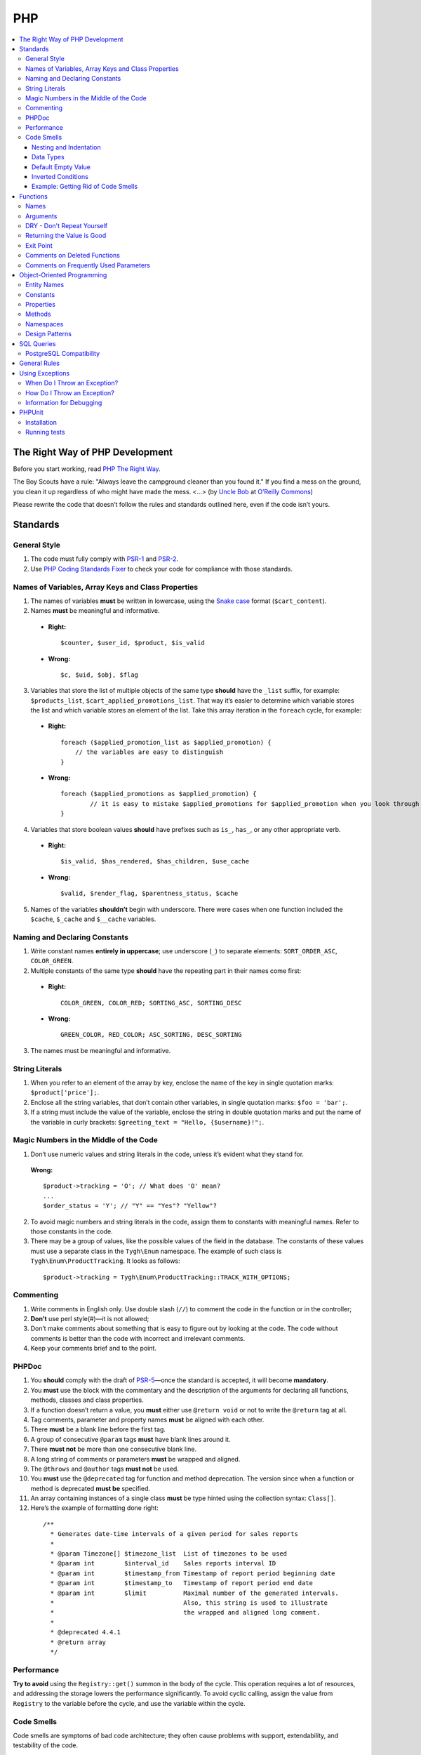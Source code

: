 ***
PHP
***

.. contents::
   :backlinks: none
   :local:

================================
The Right Way of PHP Development
================================

Before you start working, read `PHP The Right Way <http://www.phptherightway.com/>`_.

The Boy Scouts have a rule: "Always leave the campground cleaner than you found it." If you find a mess on the ground, you clean it up regardless of who might have made the mess. <...> (by `Uncle Bob <http://programmer.97things.oreilly.com/wiki/index.php/Uncle_Bob>`_ at `O’Reilly Commons <http://programmer.97things.oreilly.com/wiki/index.php/The_Boy_Scout_Rule>`_)

Please rewrite the code that doesn’t follow the rules and standards outlined here, even if the code isn’t yours.

=========
Standards
=========

-------------
General Style
-------------

1. The code must fully comply with `PSR-1 <http://www.php-fig.org/psr/psr-1/>`_ and `PSR-2 <http://www.php-fig.org/psr/psr-2/>`_.

2. Use `PHP Coding Standards Fixer <http://cs.sensiolabs.org/>`_ to check your code for compliance with those standards.

---------------------------------------------------
Names of Variables, Array Keys and Class Properties
---------------------------------------------------

1. The names of variables **must** be written in lowercase, using the `Snake case <https://en.wikipedia.org/wiki/Snake_case>`_ format (``$cart_content``).

2. Names **must** be meaningful and informative.

  * **Right:**

    ::

        $counter, $user_id, $product, $is_valid

  * **Wrong:**

    ::

        $с, $uid, $obj, $flag

3. Variables that store the list of multiple objects of the same type **should** have the ``_list`` suffix, for example: ``$products_list``, ``$cart_applied_promotions_list``. That way it’s easier to determine which variable stores the list and which variable stores an element of the list. Take this array iteration in the ``foreach`` cycle, for example:

  * **Right:**

    ::

        foreach ($applied_promotion_list as $applied_promotion) {
            // the variables are easy to distinguish
        }

  * **Wrong:**

    ::

        foreach ($applied_promotions as $applied_promotion) {
                // it is easy to mistake $applied_promotions for $applied_promotion when you look through the code
        }

4. Variables that store boolean values **should** have prefixes such as ``is_``, ``has_``, or any other appropriate verb.

  * **Right:**

    ::

        $is_valid, $has_rendered, $has_children, $use_cache

  * **Wrong:**

    ::

        $valid, $render_flag, $parentness_status, $cache

5. Names of the variables **shouldn’t** begin with underscore. There were cases when one function included the ``$cache``, ``$_cache`` and ``$__cache`` variables.

------------------------------
Naming and Declaring Constants
------------------------------

1. Write constant names **entirely in uppercase**; use underscore (``_``) to separate elements: ``SORT_ORDER_ASC``, ``COLOR_GREEN``.

2. Multiple constants of the same type **should** have the repeating part in their names come first:

  * **Right:**

    ::

        COLOR_GREEN, COLOR_RED; SORTING_ASC, SORTING_DESC

  * **Wrong:**

    ::

        GREEN_COLOR, RED_COLOR; ASC_SORTING, DESC_SORTING

3. The names must be meaningful and informative.

---------------
String Literals
---------------

1. When you refer to an element of the array by key, enclose the name of the key in single quotation marks: ``$product['price'];``.

2. Enclose all the string variables, that don’t contain other variables, in single quotation marks: ``$foo = 'bar';``.

3. If a string must include the value of the variable, enclose the string in double quotation marks and put the name of the variable in curly brackets: ``$greeting_text = "Hello, {$username}!";``.

---------------------------------------
Magic Numbers in the Middle of the Code
---------------------------------------

1. Don’t use numeric values and string literals in the code, unless it’s  evident what they stand for.

  **Wrong:**

  ::

    $product->tracking = 'O'; // What does 'O' mean?
    ...
    $order_status = 'Y'; // "Y" == "Yes"? "Yellow"?

2. To avoid magic numbers and string literals in the code, assign them to constants with meaningful names. Refer to those constants in the code.

3. There may be a group of values, like the possible values of the field in the database. The constants of these values must use a separate class in the ``Tygh\Enum`` namespace. The example of such class is ``Tygh\Enum\ProductTracking``. It looks as follows:

  ::

    $product->tracking = Tygh\Enum\ProductTracking::TRACK_WITH_OPTIONS;

----------
Commenting
----------

1. Write comments in English only. Use double slash (``//``) to comment the code in the function or in the controller;

2. **Don’t** use perl style(#)—it is not allowed;

3. Don’t make comments about something that is easy to figure out by looking at the code. The code without comments is better than the code with incorrect and irrelevant comments.

4. Keep your comments brief and to the point.

------
PHPDoc
------

1. You **should** comply with the draft of `PSR-5 <https://github.com/phpDocumentor/fig-standards/blob/master/proposed/phpdoc.md>`_—once the standard is accepted, it will become **mandatory**.

2. You **must** use the block with the commentary and the description of the arguments for declaring all functions, methods, classes and class properties.

3. If a function doesn’t return a value, you **must** either use ``@return void`` or not to write the ``@return`` tag at all.

4. Tag comments, parameter and property names **must** be aligned with each other.

5. There **must** be a blank line before the first tag.

6. A group of consecutive ``@param`` tags **must** have blank lines around it.

7. There **must not** be more than one consecutive blank line.

8. A long string of comments or parameters **must** be wrapped and aligned.

9. The ``@throws`` and ``@author`` tags **must not** be used.

10. You **must** use the ``@deprecated`` tag for function and method deprecation. The version since when a function or method is deprecated **must be** specified.

11. An array containing instances of a single class **must** be type hinted using the collection syntax: ``Class[]``.

12. Here’s the example of formatting done right:

  ::

     /**
       * Generates date-time intervals of a given period for sales reports
       *
       * @param Timezone[] $timezone_list  List of timezones to be used
       * @param int        $interval_id    Sales reports interval ID
       * @param int        $timestamp_from Timestamp of report period beginning date
       * @param int        $timestamp_to   Timestamp of report period end date
       * @param int        $limit          Maximal number of the generated intervals. 
       *                                   Also, this string is used to illustrate 
       *                                   the wrapped and aligned long comment.
       *
       * @deprecated 4.4.1
       * @return array
       */

-----------
Performance
-----------

**Try to avoid** using the ``Registry::get()`` summon in the body of the cycle. This operation requires a lot of resources, and addressing the storage lowers the performance significantly. To avoid cyclic calling, assign the value from ``Registry`` to the variable before the cycle, and use the variable within the cycle.

-----------
Code Smells
-----------

Code smells are symptoms of bad code architecture; they often cause problems with support, extendability, and testability of the code.

^^^^^^^^^^^^^^^^^^^^^^^
Nesting and Indentation
^^^^^^^^^^^^^^^^^^^^^^^

One of the worst code smells are multiple levels of nesting (and multiple levels of indentation as a result). Another example of this problem is when the entire code of the function is a part of a condition. It harms code readability and is a sign of bad code architecture.

Avoid these situations by changing the code structure: make all the necessary checks at the beginning of the function, have multiple exit points, or decompose the function into smaller functions.

.. important::

    Follow a simple rule: if a function has more than 3 levels of indentation, you probably should decompose your code or change the code's structure.

Here are 2 examples:

*

  ::

    <?php

    function foobar($foo, $bar, $baz = null)
    {
        if (!empty($foo['foo_bar'])) {
            $foo_bar = $foo['foo_bar'];

            if (!empty($bar) && $foo_bar > 10) {
                if (!empty($baz)) {
                   // No actions even take place until this point.
                }
            }
        }

        return false;
    }

*

  ::

    <php

    public static function filterPickupPoints($data, $service_params)
    {
        $pickup_points = array();
        if (!empty($service_params['deliveries'])) {
            foreach ($data as $key => $delivery) {
                if (!empty($delivery['is_pickup_point']) && in_array($key, $service_params['deliveries'])) {
                    foreach ($delivery['pickupPoints'] as $pickup) {
                        $pickup_points[$pickup['id']] = $pickup;
                    }
                }
            }
        }

        return $pickup_points;
    }


^^^^^^^^^^
Data Types
^^^^^^^^^^

PHP is a weakly and dynamically typed language: any declared variable can contain any type of data. While this provides opportunities, it also allows for more mistakes, which can result in unexpected problems during code execution. 

When working with variables, it's a good idea to have a strict system of data types in mind. You must understand which data type can be stored in a variable, and structure your code according to this type casting. That way you won't compare strings with integers, and arrays with zeros.

The descriptions of accepted and returned data types in ``PHPDoc`` help with type casting when you develop a function or a method. That way you can set the value of a variable to the expected type in the body of the function and be sure what data type you are dealing with.

This will allow you to use the ``===`` strict comparison operator, saving time for you and your colleagues in the future.

.. important::

    The code written for PHP 7 **must** use strict types for the returned values and arguments of functions.

^^^^^^^^^^^^^^^^^^^
Default Empty Value
^^^^^^^^^^^^^^^^^^^

You may often find empty strings as default values in the code. That's the wrong way. PHP has a separate data type for that purpose—it's ``null``.

If you use 0 or empty string as a default empty value, it may lead to errors with business-related logic. Your code might treat an actual 0 or an empty string as the default empty value. Using the ``empty`` function in conditions and checks often contributes to those errors.

.. important::

    Use ``null`` and the ``===`` strict comparison operator as often as possible.

^^^^^^^^^^^^^^^^^^^
Inverted Conditions
^^^^^^^^^^^^^^^^^^^

Conditions like ``!empty($_REQUEST)`` harm readability, especially when they are a part of complex conditions and expressions. You **should** avoid inverted conditions, unless the alternate solution makes the code even less readable.

^^^^^^^^^^^^^^^^^^^^^^^^^^^^^^^^^^^
Example: Getting Rid of Code Smells
^^^^^^^^^^^^^^^^^^^^^^^^^^^^^^^^^^^

Here's the example of code with multiple code smells at once::

  if ($mode == 'assign_manager') {
        if (!empty($_REQUEST['order_id'])) {
            $order_id = $_REQUEST['order_id'];
            $issuer_id = (!empty($_REQUEST['issuer_id'])) ? $_REQUEST['issuer_id'] : '';
            $user_id = $auth['user_id'];

            if (empty($issuer_id) || ($issuer_id != $user_id)) {
                db_query('UPDATE ?:orders SET issuer_id = ?i WHERE order_id = ?i', $user_id, $order_id);
            }
            $order_info = fn_get_order_info($order_id, false, true, true, false);
            Tygh::$app['view']->assign('order_info', $order_info);
            $suffix = ".details?order_id=$order_id";
      }

      return array(CONTROLLER_STATUS_REDIRECT, 'orders' . $suffix);
  }

Here's how this code can be rewritten::

  if ($mode == 'assign_manager') {
      // Now the value is either integer, or null (it means 'not specified')
      $order_id = isset($_REQUEST['order_id']) ? (int) $_REQUEST['order_id'] : null;
      $issuer_id = isset($_REQUEST['issuer_id']) ? (int) $_REQUEST['issuer_id'] : null;
      $user_id = (int) $auth['user_id'];

      // All the necessary validations in one place
      if ($order_id === null || $issuer_id === $user_id) {
          return array(CONTROLLER_STATUS_REDIRECT, 'orders');
      }

      // Business-related logic
      db_query('UPDATE ?:orders SET issuer_id = ?i WHERE order_id = ?i', $user_id, $order_id);

      Tygh::$app['view']->assign(
          'order_info',
          fn_get_order_info($order_id, false, true, true, false)
      );

      return array(CONTROLLER_STATUS_REDIRECT, "orders.details?order_id={$order_id}");
  }

=========
Functions
=========

-----
Names
-----

Function names must be written in lowercase and begin either with ``fn_``, or with ``db_``:

  ::

      fn_get_addon_option_variants

---------
Arguments
---------

If several arguments have standard values, or the arguments aren’t primary, unite them in one ``$params`` array. That way you only pass the primary arguments and the ``$params`` array to the function.

Here’s the example of how you can change the code:

  ::

      // before
      function fn_get_product_data($product_id, &$auth, $lang_code = CART_LANGUAGE, $field_list = '', $get_add_pairs = true, $get_main_pair = true, $get_taxes = true, $get_qty_discounts = false, $preview = false, $features = true, $skip_company_condition = false)


      // after
      function fn_get_product_data($product_id, &$auth, $params)
      {
          $default_params = array(
              'lang_code' => CART_LANGUAGE,
              'field_list' => '',
              'get_add_pairs' => true,
              'get_main_pair' => true
              'get_taxes' => true,
              'get_qty_discounts' = false,
              'preview' = false,
              'get_features' = true
          )
          $params = fn_array_merge($default_params, $params);

---------------------------
DRY - Don't Repeat Yourself
---------------------------

The code that appears in two or more places in a controller or a function, it **must** be made a separate function.

---------------------------
Returning the Value is Good
---------------------------

Unless you work with a hook processor function, **try not to** pass variables to the function by reference, modifying the value of the variable without the function returning anything. This can lead to unaccountable and non-evident changes to the values of variables. Save your own time and the time of your colleagues that you’d otherwise spend on debugging.

.. important::

    Passing variables by reference doesn’t reduce memory consumption: PHP optimizes everything even if you pass variables by value.

----------
Exit Point
----------

A function **should** have only one exit point. Two or more exit points are acceptable in the following cases:

  * it reduces code branching (it’s better to have multiple ``return`` than 5 nested ``if``)
  * it saves resources (that is the case with ``fn_apply_exceptions_rules`` in **fn.catalog.php**)



-----------------------------
Comments on Deleted Functions
-----------------------------

This comment is added to deprecated functions. The content of such functions is replaced by a notification::

  <?php


  /**
   * This function is deprecated and no longer used.
   * Its reference is kept to avoid fatal error occurrences.
   *
   * @deprecated deprecated since version 3.0
   */
  ?>

For example::

  <?php

  /**
   * This function is deprecated and no longer used.
   * Its reference is kept to avoid fatal error occurrences.
   *
   * @deprecated deprecated since version 3.0
   */
  function fn_get_setting_description($object_id, $object_type = 'S', $lang_code = CART_LANGUAGE)
  {
          fn_generate_deprecated_function_notice('fn_get_setting_description()', 'Settings::get_description($name, $lang_code)');
          return false;
  }
  ?>

--------------------------------------
Comments on Frequently Used Parameters
--------------------------------------

These are approved comments to describe variables in the code. Use these comments when defining a hook where it seems appropriate::

  $auth - Array of user authentication data (e.g. uid, usergroup_ids, etc.)
  $cart - Array of the cart contents and user information necessary for purchase
  $lang_code - 2-letter language code (e.g. 'en', 'ru', etc.)
  $product_id - Product identifier
  $category_id - Category identifier
  $params - Array of various parameters used for element selection
  $field_list - String of comma-separated SQL fields to be selected in an SQL-query
  $join - String with the complete JOIN information (JOIN type, tables and fields) for an SQL-query
  $condition - String containing SQL-query condition possibly prepended with a logical operator (AND or OR)
  $group_by - String containing the SQL-query GROUP BY field

===========================
Object-Oriented Programming
===========================

------------
Entity Names
------------

1. The names of classes, interfaces and traits **must** begin with an uppercase letter and follow `CamelCase <https://en.wikipedia.org/wiki/CamelCase>`_.

2. The names of abstract classes **must** begin with ``A``, for example: ``ABackend``, ``ADatabaseConnection``.

3. The names of the interfaces **must** begin with ``I``, for example: ``ICountable``, ``IFilesystemDriver``.

4. If the name of a class, interface, trait or method has an acronym like **URL**, **API**, **REST** etc., then the acronym **must** follow the rules of **CamelCase**.

  * **Right:**

    ::

        $a->getApiUrl(), $a = new Rest();, class ApiTest

  * **Wrong:**

    ::

        $a->getAPIURL(), $a = new REST();, class APITest

---------
Constants
---------

The naming rules are the same as for constants outside of classes. Here’s an example:

  ::

      class Api
      {
          /**
           * Default HTTP request format mime type
           *
           * @const DEFAULT_REQUEST_FORMAT
           */
          const DEFAULT_REQUEST_FORMAT = 'text/plain';

----------
Properties
----------

1. The naming rules are the same as for variables.

2. **Don’t** begin the names of private and protected properties with underscore (``_``).

  For example:

  ::

      class Api
      {
          /**
           * Current request data
           *
           * @var Request $request
           */
          private $request = null;

          /**
           * Sample var
           *
           * @var array $sample_var
           */
          private $sample_var = array();

-------
Methods
-------

1. Unlike functions, method **names must begin with a lowercase** letter and follow **camelCase**.

2. **Don’t** begin the names of private and protected methods with underscore (``_``).

3. **Try** to group the methods in the class by visibility area: ``public -> protected -> private``.

  For example:

  ::

      class ClassLoader
      {
          /**
           * Creates a new ClassLoader that loads classes of the
           * specified namespace.
           *
           * @param string $include_path Path to namespace
           */
          public function __construct($include_path = null)
          {
              // ...
          }

          /**
           * Gets request method name (GET|POST|PUT|DELETE) from current http request
           *
           * @return string Request method name
           */
          private function getMethodFromRequestHeaders()
          {
              // ...
          }

----------
Namespaces
----------

**Tygh** is the name of the namespace that contains all the namespaces and core classes of CS-Cart.

1. Every class, interface, and trait of the core and add-ons **must** belong to this namespace.

2. If several classes, interfaces, or traits are related to some specific functionality, they must belong to a common subspace, such as block manager classes (``Tygh\BlockManager``) or REST API (``Tygh\Api``).

3. Every file that uses classes, interfaces, or traits **must** have the ``use`` directive at the beginning to specify the namespaces used in the file. If the names of classes from different namespaces match, there **must** be descriptions of aliases for the names of the conflicting classes (``use \Tygh\BlockManager\RenderManager as BlockRenderer``).

4. Every entity, be it a class, interface, or trait, **must** be in a separate file. Developers often break this rule when they declare both a class and an exception in the same file.

5. Add-ons **should** add their classes, interfaces and traits **only to their own namespace** ``\Tygh\Addons\AddonName``. For example, the allowed namespace for the ``form_builder`` add-on is ``\Tygh\Addons\FormBuilder``.

  This rule has 2 exceptions:

  * when you add a new API entity, add the class to ``\Tygh\Api\Entities``
  * when you add new connectors for the Upgrade Center, add the class to ``\Tygh\UpgradeCenter\Connectors``

6. **Remember** that the root directory of every installed and active add-on also loads classes automatically. The ``\Foo\Bar\MyClass`` class in **app/addons/my_changes/Foo/Bar/MyClass.php** can and will be loaded automatically when summoned in the code like this: ``$my_class_instance = new \Foo\Bar\MyClass();``.

7. The ``use`` directives **must** be grouped with each other. For example:

  ::

      use Tygh\Registry;
      use Tygh\Settings;
      use Tygh\Addons\SchemesManager as AddonSchemesManager;
      use Tygh\BlockManager\SchemesManager as BlockSchemesManager;
      use Tygh\BlockManager\ProductTabs;
      use Tygh\BlockManager\Location;
      use Tygh\BlockManager\Exim;

---------------
Design Patterns
---------------

You shouldn’t create singleton classes and the classes consisting of static methods. It is next to impossible to write unit tests for that kind of code.

.. _sql-query-standards:

===========
SQL Queries
===========

1. Structure the query as follows:

  .. important::

      The proper placement of quotation marks and dots does matter.

  ::

      $partner_balances = db_get_hash_array(
          'SELECT pa.partner_id, u.user_login, u.firstname, u.lastname, u.email, SUM(amount) as amount'
          . ' FROM ?:aff_partner_actions as pa'
          . ' LEFT JOIN ?:users as u ON pa.partner_id = u.user_id'
          . ' LEFT JOIN ?:aff_partner_profiles as pp ON pa.partner_id = pp.user_id'
          . ' LEFT JOIN ?:affiliate_plans as ap ON ap.plan_id = pp.plan_id AND ap.plan_id2 = pp.plan_id2'
              . ' AND ap.plan_id3 = pp.plan_id3'
          . ' WHERE pa.approved = ?s AND payout_id = 0 ?p ?p'
          . '  ORDER BY ?p ?p',
          'partner_id', 'Y', $condition, $group, $sorting, $limit
      );

2. The closing bracket **must** be on the new line. That way you organize the code into blocks and make it more readable.

3. The data you use in the queries **must** be inserted via placeholders. **Never** insert the values of variables into the query directly.

4. If the SQL query has several parts that are stored in different variables, every part **must** be wrapped in the ``db_quote`` function summon. That prevents confusion with placeholders.

5. Parts of the SQL query text **should** be inserted with the ``?p`` placeholder.

6. Here’s the example of the two previous points:

  ::

         $joins = array();

          // Every part of the query is wrapped in db_quote(), regardless of whether placeholders are necessary
          $joins[] = db_quote(' LEFT JOIN foo AS f ON f.product_id = products.product_id');
          $joins[] = db_quote(' LEFT JOIN bar AS b ON b.product_id = products.product_id AND b.order_id = ?n', $order_id);

          $query = db_quote(
              'SELECT * FROM products'
              . ' WHERE products.status = ?s'
              . ' ?p', // the joins list is inserted into the query with the "?p" placeholder
              'A', implode(' ', $joins)
          );

7. Learn more about placeholders and working with them in :doc:`the dedicated article <../db/placeholders>`.

------------------------
PostgreSQL Compatibility
------------------------

In addition to MySQL, CS-Cart 5 will support PostgreSQL. That's why query structure **must** conform to the general SQL standard.

.. important::

    **Don't** use proprietary features of MySQL or PostgreSQL.

1. **Don't** use backticks (`````). Surround field names with double quotation marks. Quotation marks can be skipped; they are required for names that include reserved SQL keywords.

   ::

     SELECT "from" FROM table WHERE field = 'test';

2. **Don't** use ``1`` in conditions. If you need ``true``, use ``1=1``.

   ::

     SELECT field FROM table WHERE 1=1 AND field2 = 3;

3. Use ``CASE WHEN`` instead of ``IF``.

   ::
   
     SELECT CASE WHEN(a=b) THEN 'true' ELSE 'false' END FROM table;

4. **Don't** use ``REPLACE INTO`` in queries. Use function ``db_replace_into`` or  ``Tygh::$app['db']->replaceInto`` instead, depending on the context.

5. Use ``COALESCE`` instead of ``IFNULL``.

6. Use ``LIMIT m OFFSET n`` instead of ``LIMIT n,m``. Use ``LIMIT n`` instead of ``LIMIT 0, n``.

7. **Always** declare aliases in queries via the ``AS`` keyword.

   ::

     SELECT col AS col_alias FROM table AS t_alias

8. Use ``col IS NULL`` instead of ``ISNULL(col)``.

9. **Try to avoid** using ``SQL_CALC_FOUND_ROWS``. Queries with this keyword are parsed by PostgreSQL adapter and executed without errors, but it's better not to use this keyword.

10. **Don't** use queries like ``INSERT INTO ... ON DUPLICATE KEY UPDATE``. Use function  ``db_replace_into`` or ``Tygh::$app['db']->replaceInto`` instead.

11. **Don't** use queries like ``INSERT INTO ... ON DUPLICATE KEY UPDATE viewed = viewed + 1``. Use function ``db_insert_incdec`` or ``Tygh::$app['db']->insertIncDec`` instead of a query like this.

12. Use single quotes (``'``) to surround values. **Don't** use double quotes for that purpose.

13. **Don't** use ``SELECT LAST_INSERT_ID()``. Auto-incremented values are returned by the ``db_query`` or ``Tygh::$app['db']->query`` function.

14. **Don't** escape double quotes in SQL files. To include a comment, use only ``/**/``.

15. Use ``UNIX_TIMESTAMP(NOW())`` instead of ``UNIX_TIMESTAMP()``.

16. **Always** use ``ON`` with ``INNER JOIN``.

17. Use function ``Tygh::$app['db']->orderByField`` instead of ``ORDER BY FIELD()``.

18. **Don't** use aliases in the ``HAVING`` clause; use field names directly.

    ::

      SELECT a as b FROM table HAVING a > 10

19. **Don't** use raw SQL in migrations to change table structure; use only ``phinx`` commands.

20. **Don't** use ``JOIN`` with ``DELETE`` statement.

=============
General Rules
=============

1. **Don’t** silence PHP errors with the **@** operator.

2. There must be **no errors from the PHP interpreter**, such as Warnings, Notices etc. Non-existing variables, wrong data types, etc., must be handled in the code.

3. Unless you know for certain where the internal pointer in the array is, **don’t** use the ``current()`` and ``each()`` functions. If you want to get the first element in the array, use the ``reset()`` function.

4. **Don’t** use ``HTTP_REFERER``. If you want to make a redirect to the previous location, pass the ``redirect_url``.


================
Using Exceptions
================

To aid with debugging fatal errors that prevent further execution of the program, CS-Cart has **exceptions**.

-----------------------------
When Do I Throw an Exception?
-----------------------------

You throw an exception when something goes wrong and prevents the program from further execution. For example, you do this when a class wasn't found, or an undeclared hook was called.

----------------------------
How Do I Throw an Exception?
----------------------------

An exception is summoned like this::

  use Tygh\Exceptions\DeveloperException;

  ...
  throw new DeveloperException('Registry: object not found')

The name of the class is the error type. The first parameter is the message that we want to display::

  new ClassNotFoundException() // an attempt to call an unknown class
  new ExternalException() // an error returned by the external server
  new DatabaseException() // a database error
  new DeveloperException() // a developer's error — occurs when an object that wasn't meant to be called gets called
  new InputException() // wrong input data
  new InitException() // store initialization error
  new PermissionsException() // missing permissions for an operation

-------------------------
Information for Debugging
-------------------------

The debugging information appears in one of the following cases:

* The :doc:`debugger <../../tools/debugger>` is enabled. 

* You have :doc:`enabled development mode<../../getting_started/configuring_cscart>` with ``define('DEVELOPMENT', true);``.

* You use the console mode.

In other cases the **store_closed.html** page will appear, and error 503 will be returned if possible. The debugging information will appear in the code of the page, at the very bottom of the HTML commentary. This is done to prevent random customers from seeing technical information.

=======
PHPUnit
=======

.. important::
    This guide is relevant only if you have access to the CS-Cart repository.

------------
Installation
------------

Install PHPUnit and its dependencies::

  cd /path/to/cart/app/lib
  composer install --dev

-------------
Running tests
-------------

Run new tests::

  /path/to/cart/app/lib/vendor/bin/phpunit -c /path/to/cart/_tools/unit_tests/phpunit.xml

Run legacy tests::

  /path/to/cart/_tools/restore.php u
  /path/to/cart/app/lib/vendor/bin/phpunit -c /path/to/cart/_tools/build/phpunit.xml

.. warning::
    Do not run legacy tests in the live version of your store! Legacy tests change the database.